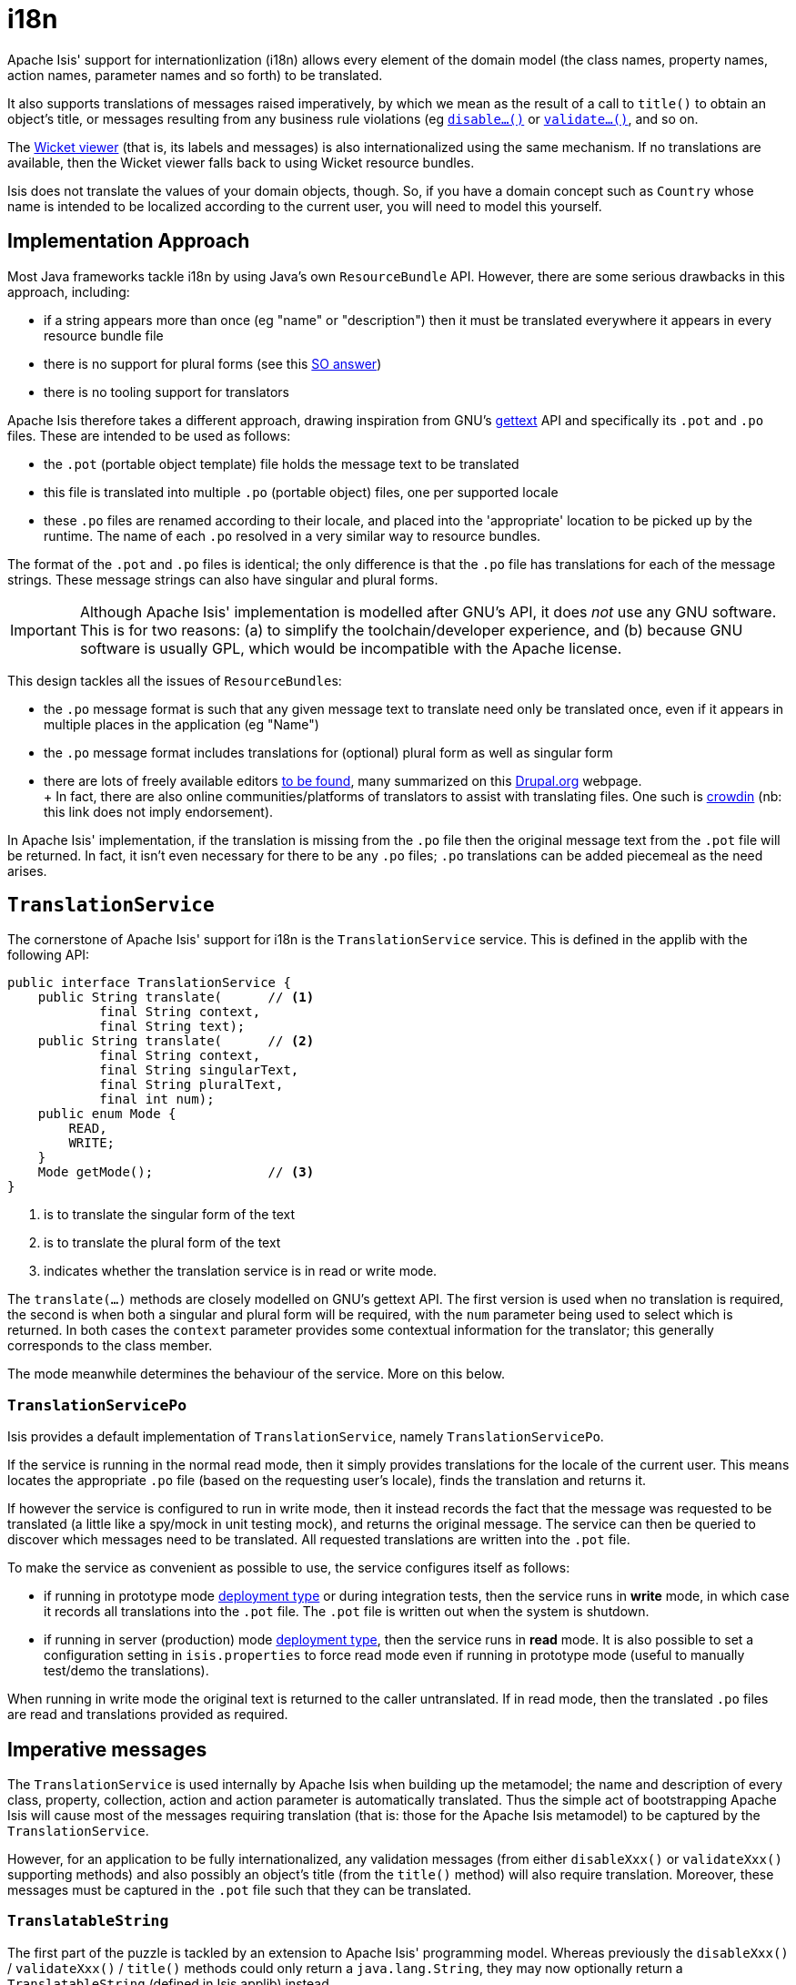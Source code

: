 [[i18n]]
= i18n
:Notice: Licensed to the Apache Software Foundation (ASF) under one or more contributor license agreements. See the NOTICE file distributed with this work for additional information regarding copyright ownership. The ASF licenses this file to you under the Apache License, Version 2.0 (the "License"); you may not use this file except in compliance with the License. You may obtain a copy of the License at. http://www.apache.org/licenses/LICENSE-2.0 . Unless required by applicable law or agreed to in writing, software distributed under the License is distributed on an "AS IS" BASIS, WITHOUT WARRANTIES OR  CONDITIONS OF ANY KIND, either express or implied. See the License for the specific language governing permissions and limitations under the License.
:page-partial:


Apache Isis' support for internationlization (i18n) allows every element of the domain model (the class names, property names, action names, parameter names and so forth) to be translated.

It also supports translations of messages raised imperatively, by which we mean as the result of a call to `title()` to obtain an object's title, or messages resulting from any business rule violations (eg xref:refguide:applib-cm:methods.adoc#disable[`disable...()`] or xref:refguide:applib-cm:methods.adoc#validate[`validate...()`], and so on.

The xref:vw:ROOT:about.adoc[Wicket viewer] (that is, its labels and messages) is also internationalized using the same mechanism.
If no translations are available, then the Wicket viewer falls back to using Wicket resource bundles.

Isis does not translate the values of your domain objects, though.
So, if you have a domain concept such as `Country` whose name is intended to be localized according to the current user, you will need to model this yourself.

== Implementation Approach

Most Java frameworks tackle i18n by using Java's own `ResourceBundle` API.
However, there are some serious drawbacks in this approach, including:

* if a string appears more than once (eg "name" or "description") then it must be translated everywhere it appears in every resource bundle file
* there is no support for plural forms (see this link:http://stackoverflow.com/questions/14326653/java-internationalization-i18n-with-proper-plurals/14327683#14327683[SO answer])
* there is no tooling support for translators

Apache Isis therefore takes a different approach, drawing inspiration from GNU's https://www.gnu.org/software/gettext/manual/index.html[gettext] API and specifically its `.pot` and `.po` files.
These are intended to be used as follows:

* the `.pot` (portable object template) file holds the message text to be translated
* this file is translated into multiple `.po` (portable object) files, one per supported locale
* these `.po` files are renamed according to their locale, and placed into the 'appropriate' location to be picked up by the runtime.
The name of each `.po` resolved in a very similar way to resource bundles.

The format of the `.pot` and `.po` files is identical; the only difference is that the `.po` file has translations for each of the message strings.
These message strings can also have singular and plural forms.

[IMPORTANT]
====
Although Apache Isis' implementation is modelled after GNU's API, it does _not_ use any GNU software.
This is for two reasons: (a) to simplify the toolchain/developer experience, and (b) because GNU software is usually GPL, which would be incompatible with the Apache license.
====

This design tackles all the issues of ``ResourceBundle``s:

* the `.po` message format is such that any given message text to translate need only be translated once, even if it appears in multiple places in the application (eg "Name")
* the `.po` message format includes translations for (optional) plural form as well as singular form
* there are lots of freely available editors https://www.google.co.uk/search?q=.po+file+editor[to be found], many summarized on this https://www.drupal.org/node/11131[Drupal.org] webpage. +
+ In fact, there are also online communities/platforms of translators to assist with translating files.
One such is https://crowdin.com/[crowdin] (nb: this link does not imply endorsement).

In Apache Isis' implementation, if the translation is missing from the `.po` file then the original message text from the `.pot` file will be returned.
In fact, it isn't even necessary for there to be any `.po` files; `.po` translations can be added piecemeal as the need arises.

== `TranslationService`

The cornerstone of Apache Isis' support for i18n is the `TranslationService` service.
This is defined in the applib with the following API:

[source,java]
----
public interface TranslationService {
    public String translate(      // <1>
            final String context,
            final String text);
    public String translate(      // <2>
            final String context,
            final String singularText,
            final String pluralText,
            final int num);
    public enum Mode {
        READ,
        WRITE;
    }
    Mode getMode();               // <3>
}
----
<1> is to translate the singular form of the text
<2> is to translate the plural form of the text
<3> indicates whether the translation service is in read or write mode.

The `translate(...)` methods are closely modelled on GNU's gettext API.
The first version is used when no translation is required, the second is when both a singular and plural form will be required, with the `num` parameter being used to select which is returned.
In both cases the `context` parameter provides some contextual information for the translator; this generally corresponds to the class member.

The mode meanwhile determines the behaviour of the service.
More on this below.

=== `TranslationServicePo`

Isis provides a default implementation of `TranslationService`, namely `TranslationServicePo`.

If the service is running in the normal read mode, then it simply provides translations for the locale of the current user.
This means locates the appropriate `.po` file (based on the requesting user's locale), finds the translation and returns it.

If however the service is configured to run in write mode, then it instead records the fact that the message was requested to be translated (a little like a spy/mock in unit testing mock), and returns the original message.
The service can then be queried to discover which messages need to be translated.
All requested translations are written into the `.pot` file.

To make the service as convenient as possible to use, the service configures itself as follows:

* if running in prototype mode xref:refguide:config:deployment-types.adoc[deployment type] or during integration tests, then the service runs in *write* mode, in which case it records all translations into the `.pot` file.
The `.pot` file is written out when the system is shutdown.
* if running in server (production) mode xref:refguide:config:deployment-types.adoc[deployment type], then the service runs in *read* mode.
It is also possible to set a configuration setting in `isis.properties` to force read mode even if running in prototype mode (useful to manually test/demo the translations).

When running in write mode the original text is returned to the caller untranslated.
If in read mode, then the translated `.po` files are read and translations provided as required.

== Imperative messages

The `TranslationService` is used internally by Apache Isis when building up the metamodel; the name and description of every class, property, collection, action and action parameter is automatically translated.
Thus the simple act of bootstrapping Apache Isis will cause most of the messages requiring translation (that is: those for the Apache Isis metamodel) to be captured by the `TranslationService`.

However, for an application to be fully internationalized, any validation messages (from either `disableXxx()` or `validateXxx()` supporting methods) and also possibly an object's title (from the `title()` method) will also require translation.
Moreover, these messages must be captured in the `.pot` file such that they can be translated.

=== `TranslatableString`

The first part of the puzzle is tackled by an extension to Apache Isis' programming model.
Whereas previously the `disableXxx()` / `validateXxx()` / `title()` methods could only return a `java.lang.String`, they may now optionally return a `TranslatableString` (defined in Isis applib) instead.

Here's a (silly) example from the xref:docs:starters:simpleapp.adoc[SimpleApp] starter app:

[source,java]
----
public TranslatableString validateUpdateName(final String name) {
    return name.contains("!")? TranslatableString.tr("Exclamation mark is not allowed"): null;
}
----

This corresponds to the following entry in the `.pot` file:

[source,ini]
----
#: dom.simple.SimpleObject#updateName()
msgid "Exclamation mark is not allowed"
msgstr ""
----

The full API of `TranslatableString` is modelled on the design of GNU gettext (in particular the https://code.google.com/p/gettext-commons/wiki/Tutorial[gettext-commons] library):

[source,java]
----
public final class TranslatableString {
    public static TranslatableString tr(       // <1>
            final String pattern,
            final Object... paramArgs) { /* ... */ }
    public static TranslatableString trn(      // <2>
            final String singularPattern,
            final String pluralPattern,
            final int number,
            final Object... paramArgs) { /* ... */ }
    public String translate(                   // <3>
            final TranslationService translationService,
            final String context) { /* ... */ }
}
----
<1> returns a translatable string with a single pattern for both singular and plural forms.
<2> returns a translatable string with different patterns for singular and plural forms; the one to use is determined by the 'number' argument
<3> translates the string using the provided `TranslationService`, using the appropriate singular/regular or plural form, and interpolating any arguments.

The interpolation uses the format `\{xxx}`, where the placeholder can occur multiple times.

For example:

[source,java]
----
final TranslatableString ts = TranslatableString.tr(
    "My name is {lastName}, {firstName} {lastName}.",
    "lastName", "Bond", "firstName", "James");
----

would interpolate (for the English locale) as "My name is Bond, James Bond".

For a German user, on the other hand, if the translation in the corresponding `.po` file was:

[source,ini]
----
#: xxx.yyy.Whatever#context()
msgid "My name is {lastName}, {firstName} {lastName}."
msgstr "Ich heisse {firstName} {lastName}."
----

then the translation would be: "Ich heisse James Bond".

The same class is used in xref:refguide:applib-svc:MessageService.adoc[`MessageService`] so that you can raise translatable info, warning and error messages; each of the relevant methods are overloaded.

For example:

[source,java]
----
public interface MessageService {
    void informUser(String message);
    void informUser(
        TranslatableMessage message,
        final Class<?> contextClass, final String contextMethod); // <1>
    ...
}
----
<1> are concatenated together to form the context for the `.pot` file.

=== `TranslatableException`

Another mechanism by which messages can be rendered to the user are as the result of exception messages thrown and recognized by an xref:refguide:applib-svc:ExceptionRecognizer.adoc[`ExceptionRecognizer`].

In this case, if the exception implements `TranslatableException`, then the message will automatically be translated before being rendered.
The `TranslatableException` itself takes the form:

[source,java]
----
public interface TranslatableException {
    TranslatableString getTranslatableMessage(); // <1>
    String getTranslationContext();              // <2>
}

----
<1> the message to translate.
If returns `null`, then the `Exception#getMessage()` is used as a fallback
<2> the context to use when translating the message

== Wicket Viewer

The xref:vw:ROOT:about.adoc[Wicket viewer] (its labels and messages) is also internationalized using the `TranslationService`.
This is done through an Isis-specific implementation of the Wicket framework's `org.apache.wicket.Localizer` class, namely `LocalizerForIsis`.

The Wicket `Localizer` defines the following API:

[source,java]
----
public String getString(
        final String key,               // <1>
        final Component component,      // <2>
        final IModel<?> model,
        final Locale locale,
        final String style,
        final String defaultValue)
    throws MissingResourceException { /* ... */ }
----
<1> The key to obtain the resource for
<2> The component to get the resource for (if any)

For example, `key` might be a value such as "okLabel", while `component` an internal class of the Wicket viewer, such as `EntityPropertiesForm`.

The `LocalizerForIsis` implementation uses the `key` as the `msgId`, while the fully qualified class name of the `component` is used as a context.
There is one exception to this: if the component is the third-party select2 component (used for drop-downs), then that class name is used directly.

In the main, using Isis' i18n support means simply adding the appropriate translations to the `translation.po` file, for each locale that you require.
If the translations are missing then the original translations from the Wicket resource bundles will be used instead.

=== Commonly used

Most of the translation requirements can be covered by adding in the following ``msgId``s:

[source,properties]
----
#: org.apache.isis.viewer.wicket.ui.pages.entity.EntityPage
msgid "CollectionContentsAsAjaxTablePanelFactory.Table"
msgstr "Table"

#: org.apache.isis.viewer.wicket.ui.pages.entity.EntityPage
msgid "CollectionContentsAsUnresolvedPanel.Hide"
msgstr "Hide"

#: org.apache.isis.viewer.wicket.ui.pages.entity.EntityPage
msgid "aboutLabel"
msgstr "About"

#: org.apache.isis.viewer.wicket.ui.pages.entity.EntityPage
msgid "cancelLabel"
msgstr "Cancel"

#: org.apache.isis.viewer.wicket.ui.pages.entity.EntityPage
msgid "datatable.no-records-found"
msgstr "No Records Found"

#: org.apache.isis.viewer.wicket.ui.pages.entity.EntityPage
msgid "editLabel"
msgstr "Edit"

#: org.wicketstuff.select2.Select2Choice
msgid "inputTooShortPlural"
msgstr "Please enter {number} more characters"

#: org.wicketstuff.select2.Select2Choice
msgid "inputTooShortSingular"
msgstr "Please enter 1 more character"

#: org.wicketstuff.select2.Select2Choice
msgid "loadMore"
msgstr "Load more"

#: org.apache.isis.viewer.wicket.ui.pages.entity.EntityPage
msgid "logoutLabel"
msgstr "Logout"

#: org.wicketstuff.select2.Select2Choice
msgid "noMatches"
msgstr "No matches"

#: org.apache.isis.viewer.wicket.ui.pages.entity.EntityPage
msgid "okLabel"
msgstr "OK"

#: org.wicketstuff.select2.Select2Choice
msgid "searching"
msgstr "Searching..."

#: org.wicketstuff.select2.Select2Choice
msgid "selectionTooBigPlural"
msgstr "You can only select {limit} items"

#: org.wicketstuff.select2.Select2Choice
msgid "selectionTooBigSingular"
msgstr "You can only select 1 item"
----

=== Login/self-sign-up

In addition, there are a reasonably large number of messages that are used for both login and the
xref:vw:ROOT:features.adoc#user-registration[user registration] (self sign-up) and password reset features.

These are:

[source,properties]
----
#: org.apache.isis.viewer.wicket.ui.pages.login.WicketSignInPage
msgid "AutoLabel.CSS.required"
msgstr "Required"

#: org.apache.isis.viewer.wicket.ui.pages.accmngt.signup.RegistrationFormPage
#: org.apache.isis.viewer.wicket.ui.pages.accmngt.register.RegisterPage
#: org.apache.isis.viewer.wicket.ui.pages.accmngt.password_reset.PasswordResetPage
msgid "confirmPasswordLabel"
msgstr "Confirm password"

#: org.apache.isis.viewer.wicket.ui.pages.accmngt.signup.RegistrationFormPage
#: org.apache.isis.viewer.wicket.ui.pages.accmngt.register.RegisterPage
msgid "emailIsNotAvailable"
msgstr "The given email is already in use"

#: org.apache.isis.viewer.wicket.ui.pages.accmngt.password_reset.PasswordResetPage
msgid "emailPlaceholder"
msgstr "Enter your email"

#: org.apache.isis.viewer.wicket.ui.pages.accmngt.signup.RegistrationFormPage
#: org.apache.isis.viewer.wicket.ui.pages.accmngt.register.RegisterPage
msgid "emailPlaceholder"
msgstr "Enter an email for the new account"

#: org.apache.isis.viewer.wicket.ui.pages.accmngt.signup.RegistrationFormPage
#: org.apache.isis.viewer.wicket.ui.pages.accmngt.register.RegisterPage
#: org.apache.isis.viewer.wicket.ui.pages.accmngt.password_reset.PasswordResetPage
msgid "emailLabel"
msgstr "Email"

#: org.apache.isis.viewer.wicket.ui.pages.accmngt.signup.RegistrationFormPage
#: org.apache.isis.viewer.wicket.ui.pages.accmngt.register.RegisterPage
#: org.apache.isis.viewer.wicket.ui.pages.accmngt.password_reset.PasswordResetPage
msgid "emailSentMessage"
msgstr "An email has been sent to '${email}' for verification."

#: org.apache.isis.viewer.wicket.ui.pages.login.WicketSignInPage
msgid "forgotPasswordLinkLabel"
msgstr "Forgot your password?"

#: org.apache.isis.viewer.wicket.ui.pages.login.WicketSignInPage
msgid "loginHeader"
msgstr "Login"

#: org.apache.isis.viewer.wicket.ui.pages.accmngt.password_reset.PasswordResetPage
msgid "noSuchUserByEmail"
msgstr "There is no account with this email"

#: org.apache.isis.viewer.wicket.ui.pages.accmngt.password_reset.PasswordResetPage
msgid "noUserForAnEmailValidToken"
msgstr "The account seems to be either already deleted or has changed its email address. Please try again."

#: org.apache.isis.viewer.wicket.ui.pages.accmngt.password_reset.PasswordResetPage
msgid "passwordChangeSuccessful"
msgstr "The password has been changed successfully. You can <a class=\"alert-success\" style=\"text-decoration:underline;\" href=\"${signInUrl}\">login</a> now."

#: org.apache.isis.viewer.wicket.ui.pages.accmngt.password_reset.PasswordResetPage
msgid "passwordChangeUnsuccessful"
msgstr "There was a problem while updating the password. Please try again."

#: org.apache.isis.viewer.wicket.ui.pages.accmngt.signup.RegistrationFormPage
#: org.apache.isis.viewer.wicket.ui.pages.accmngt.register.RegisterPage
#: org.apache.isis.viewer.wicket.ui.pages.login.WicketSignInPage
#: org.apache.isis.viewer.wicket.ui.pages.accmngt.password_reset.PasswordResetPage
msgid "passwordLabel"
msgstr "Password"

#: org.apache.isis.viewer.wicket.ui.pages.accmngt.signup.RegistrationFormPage
#: org.apache.isis.viewer.wicket.ui.pages.accmngt.register.RegisterPage
#: org.apache.isis.viewer.wicket.ui.pages.login.WicketSignInPage
#: org.apache.isis.viewer.wicket.ui.pages.accmngt.password_reset.PasswordResetPage
msgid "passwordPlaceholder"
msgstr "Enter password"

#: org.apache.isis.viewer.wicket.ui.pages.accmngt.password_reset.PasswordResetPage
msgid "passwordResetExpiredOrInvalidToken"
msgstr "You are trying to reset the password for an expired or invalid token"

#: org.apache.isis.viewer.wicket.ui.pages.accmngt.password_reset.PasswordResetPage
msgid "passwordResetHeader"
msgstr "Forgot password"

#: org.apache.isis.viewer.wicket.ui.pages.accmngt.password_reset.PasswordResetPage
msgid "passwordResetSubmitLabel"
msgstr "Submit"

#: org.apache.isis.viewer.wicket.ui.pages.login.WicketSignInPage
msgid "registerButtonLabel"
msgstr "Register"

#: org.apache.isis.viewer.wicket.ui.pages.accmngt.register.RegisterPage
msgid "registerHeader"
msgstr "Register"

#: org.apache.isis.viewer.wicket.ui.pages.login.WicketSignInPage
msgid "rememberMeLabel"
msgstr "Remember Me"

#: org.apache.isis.viewer.wicket.ui.pages.login.WicketSignInPage
msgid "resetButtonLabel"
msgstr "Reset"

#: org.apache.isis.viewer.wicket.ui.pages.login.WicketSignInPage
msgid "signInButtonLabel"
msgstr "Sign in"

#: org.apache.isis.viewer.wicket.ui.pages.login.WicketSignInPage
msgid "signUpButtonLabel"
msgstr "Don't have an account? Sign up now."

#: org.apache.isis.viewer.wicket.ui.pages.accmngt.signup.RegistrationFormPage
#: org.apache.isis.viewer.wicket.ui.pages.accmngt.register.RegisterPage
#: org.apache.isis.viewer.wicket.ui.pages.accmngt.password_reset.PasswordResetPage
msgid "signUpButtonLabel"
msgstr "Verify email"

#: org.apache.isis.viewer.wicket.ui.pages.accmngt.signup.RegistrationFormPage
msgid "signUpHeader"
msgstr "Sign Up"

#: org.apache.isis.viewer.wicket.ui.pages.accmngt.signup.RegistrationFormPage
#: org.apache.isis.viewer.wicket.ui.pages.accmngt.register.RegisterPage
#: org.apache.isis.viewer.wicket.ui.pages.accmngt.password_reset.PasswordResetPage
msgid "usernameIsNotAvailable"
msgstr "The provided username is already in use"

#: org.apache.isis.viewer.wicket.ui.pages.accmngt.signup.RegistrationFormPage
#: org.apache.isis.viewer.wicket.ui.pages.accmngt.register.RegisterPage
#: org.apache.isis.viewer.wicket.ui.pages.login.WicketSignInPage
#: org.apache.isis.viewer.wicket.ui.pages.accmngt.password_reset.PasswordResetPage
msgid "usernameLabel"
msgstr "Username"

#: org.apache.isis.viewer.wicket.ui.pages.accmngt.signup.RegistrationFormPage
#: org.apache.isis.viewer.wicket.ui.pages.accmngt.register.RegisterPage
#: org.apache.isis.viewer.wicket.ui.pages.login.WicketSignInPage
#: org.apache.isis.viewer.wicket.ui.pages.accmngt.password_reset.PasswordResetPage
msgid "usernamePlaceholder"
msgstr "Username"
----

== Integration Testing

So much for the API; but as noted, it is also necessary to ensure that the required translations are recorded (by the `TranslationService`) into the `.pot` file.

For this, we recommend that you ensure that all such methods are tested through an xref:testing:integtestsupport:about.adoc[integration test] (not unit test).

For example, here's the corresponding integration test for the "Exclamation mark" example from the simpleapp (above):

[source,java]
----
@Rule
public ExpectedException expectedException = ExpectedException.none();

@Inject
FixtureScripts fixtureScripts;

@Test
public void failsValidation() throws Exception {
    // given
    RecreateSimpleObjects fs = new RecreateSimpleObjects().setNumber(1);
    fixtureScripts.runFixtureScript(fs, null);
    SimpleObject simpleObjectWrapped = wrap(fs.getSimpleObjects().get(0));

    // expect
    expectedExceptions.expect(InvalidException.class);
    expectedExceptions.expectMessage("Exclamation mark is not allowed");

    // when
    simpleObjectWrapped.updateName("new name!");
}
----

Running this test will result in the framework calling the `validateUpdateName(...)` method, and thus to record that a translation is required in the `.pot` file.

When the integration tests are complete (that is, when Apache Isis is shutdown), the `TranslationServicePo` will write out all captured translations to its log (more on this below).
This will include all the translations captured from the Apache Isis metamodel, along with all translations as exercised by the integration tests.

To ensure your app is fully internationalized app, you must therefore:

* use `TranslatableString` rather than `String` for all validation/disable and title methods.
* ensure that (at a minimum) all validation messages and title methods are integration tested.

[NOTE]
====
We make no apologies for this requirement: one of the reasons that we decided to implement Apache Isis' i18n support in this way is because it encourages/requires the app to be properly tested.

Behind the scenes Apache Isis uses a JUnit 5 extension (`ExceptionRecognizerTranslate`) to intercept any exceptions that are thrown.
These are simply passed through to the registered xref:refguide:applib-svc:ExceptionRecognizer.adoc[`ExceptionRecognizer`]s so that any messages are recorded as requiring translation.
====

== Escaped strings

Translated messages can be escaped if required, eg to include embedded markup.

[source,ini]
----
#: com.mycompany.myapp.OrderItem#quantity
msgid "<i>Quantity</i>"
msgstr "<i>Quantité</i>"
----

For this to work, the `namedEscaped` attribute must be specified using either the xref:vw:ROOT:layout.adoc#file-based[layout file], or using an annotation such as xref:refguide:applib-ant:PropertyLayout.adoc[`@PropertyLayout`] or xref:refguide:applib-ant:ParameterLayout.adoc[`@ParameterLayout`].

For example:

[source,java]
----
@ParameterLayout(
    named="<i>Quantity</i>",      // <1>
    namedEscaped=false
)
public Integer getQuantity() { /* ... */ }
----
<1> required (even though it won't be used when a translation is read; otherwise the escaped flag is ignored)

== Configuration

There are several different aspects of the translation service that can be configured.

=== Logging

To configure the `TranslationServicePo` to write to out the `translations.pot` file, add the following to the _integtests_ `logging.properties` file:

[source,ini]
----
log4j.appender.translations-po=org.apache.log4j.FileAppender
log4j.appender.translations-po.File=./translations.pot
log4j.appender.translations-po.Append=false
log4j.appender.translations-po.layout=org.apache.log4j.PatternLayout
log4j.appender.translations-po.layout.ConversionPattern=%m%n

log4j.logger.org.apache.isis.core.runtime.services.i18n.po.PoWriter=INFO,translations-po
log4j.additivity.org.apache.isis.core.runtime.services.i18n.po.PotWriter=false
----

Just to repeat, this is _not_ the `WEB-INF/logging.properties` file, it should instead be added to the `integtests/logging.properties` file.

=== Location of the `.po` files

The default location of the translated `.po` files is in the `WEB-INF` directory.
These are named and searched for similarly to regular Java resource bundles.

For example, assuming these translations:

[source,ini]
----
/WEB-INF/translations-en-US.po
        /translations-en.po
        /translations-fr-FR.po
        /translations.po
----

then:

* a user with `en-US` locale will use `translations-en-US.po`
* a user with `en-GB` locale will use `translations-en.po`
* a user with `fr-FR` locale will use `translations-fr-FR.po`
* a user with `fr-CA` locale will use `translations.po`

The basename for translation files is always `translations`; this cannot be altered.

=== Externalized translation files

Normally Apache Isis configuration files are read from the `WEB-INF` file.
However, Apache Isis can be configured to read config files from an xref:userguide:btb:about.adoc#externalized-configuration[external directory]; this is also supported for translations.

Thus, if in `web.xml` the external configuration directory has been set:

WARNING: TODO: v2: this almost certainly no longer works, because we now set up configuration very early on.

[source,xml]
----
<context-param>
    <param-name>isis.config.dir</param-name>
    <param-value>location of external config directory</param-value>
</context-param>
----

Then this directory will be used as the base for searching for translations (rather than the default 'WEB-INF/' directory).

=== Force read mode, or disable

As noted above, if running in prototype mode then `TranslationServicePo` will be in write mode, if in production mode then will be in read mode.
To force read mode (ie use translations) even if in prototype mode, add the following configuration property to `isis.properties`:

[source,ini]
----
isis.services.translation.po.mode=read
----

It's also possible to disable the service completely (using values 'disable' or 'disabled').
This can sometimes be useful in integration tests.

[source,ini]
----
isis.services.translation.po.mode=disable
----

== Supporting services

The `TranslationServicePo` has a number of supporting/related services.

=== `LocaleProvider`

The `LocaleProvider` API is used by the `TranslationServicePo` implementation to obtain the locale of the "current user".

A default implementation is provided by the Wicket viewer.

[NOTE]
====
Note that this default implementation does not support requests made through the Restful Objects viewer (there is no Wicket 'application' object available); the upshot is that requests through Restful Objects are never translated.
Registering a different implementation of `LocaleProvider` that taps into appropriate REST (RestEasy?) APIs would be the way to address this.
====

=== `TranslationsResolver`

The `TranslationResolver` is used by the `TranslationService` implementation to lookup translations for a specified locale.
It is this service that reads from the `WEB-INF/` (or externalized directory).

=== `TranslationServicePoMenu`

The `TranslationServicePoMenu` provides a couple of menu actions in the UI (prototype mode only) that interacts with the underlying `TranslationServicePo`:

* the `downloadTranslationsFile()` action - available only in write mode - allows the current `.pot` file to be downloaded. +
+
[NOTE]
====
While this will contain all the translations from the metamodel, it will not necessarily contain all translations for all imperative methods returning `TranslatableString` instances; which are present and which are missing will depend on which imperative methods have been called (recorded by the service) prior to downloading.
====

* the `clearTranslationsCache()` action - available only in read mode - will clear the cache so that new translations can be loaded. +
+ This allows a translator to edit the appropriate `translations-xx-XX.po` file and check the translation is correct without having to restart the app.




